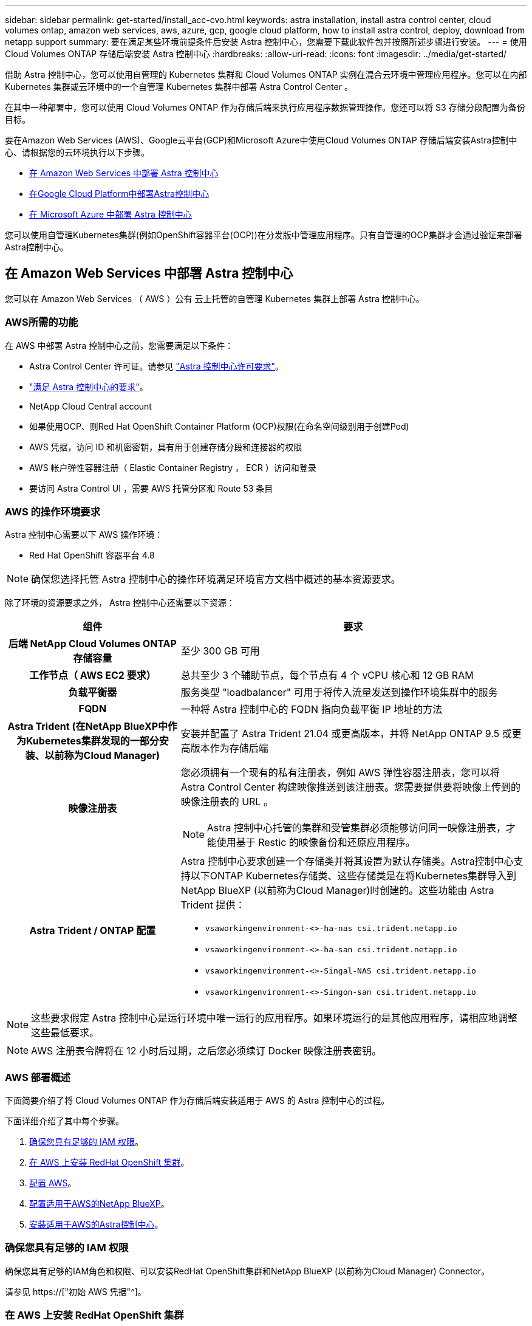 ---
sidebar: sidebar 
permalink: get-started/install_acc-cvo.html 
keywords: astra installation, install astra control center, cloud volumes ontap, amazon web services, aws, azure, gcp, google cloud platform, how to install astra control, deploy, download from netapp support 
summary: 要在满足某些环境前提条件后安装 Astra 控制中心，您需要下载此软件包并按照所述步骤进行安装。 
---
= 使用 Cloud Volumes ONTAP 存储后端安装 Astra 控制中心
:hardbreaks:
:allow-uri-read: 
:icons: font
:imagesdir: ../media/get-started/


[role="lead"]
借助 Astra 控制中心，您可以使用自管理的 Kubernetes 集群和 Cloud Volumes ONTAP 实例在混合云环境中管理应用程序。您可以在内部 Kubernetes 集群或云环境中的一个自管理 Kubernetes 集群中部署 Astra Control Center 。

在其中一种部署中，您可以使用 Cloud Volumes ONTAP 作为存储后端来执行应用程序数据管理操作。您还可以将 S3 存储分段配置为备份目标。

要在Amazon Web Services (AWS)、Google云平台(GCP)和Microsoft Azure中使用Cloud Volumes ONTAP 存储后端安装Astra控制中心、请根据您的云环境执行以下步骤。

* <<在 Amazon Web Services 中部署 Astra 控制中心>>
* <<在Google Cloud Platform中部署Astra控制中心>>
* <<在 Microsoft Azure 中部署 Astra 控制中心>>


您可以使用自管理Kubernetes集群(例如OpenShift容器平台(OCP))在分发版中管理应用程序。只有自管理的OCP集群才会通过验证来部署Astra控制中心。



== 在 Amazon Web Services 中部署 Astra 控制中心

您可以在 Amazon Web Services （ AWS ）公有 云上托管的自管理 Kubernetes 集群上部署 Astra 控制中心。



=== AWS所需的功能

在 AWS 中部署 Astra 控制中心之前，您需要满足以下条件：

* Astra Control Center 许可证。请参见 link:../get-started/requirements.html["Astra 控制中心许可要求"]。
* link:../get-started/requirements.html["满足 Astra 控制中心的要求"]。
* NetApp Cloud Central account
* 如果使用OCP、则Red Hat OpenShift Container Platform (OCP)权限(在命名空间级别用于创建Pod)
* AWS 凭据，访问 ID 和机密密钥，具有用于创建存储分段和连接器的权限
* AWS 帐户弹性容器注册（ Elastic Container Registry ， ECR ）访问和登录
* 要访问 Astra Control UI ，需要 AWS 托管分区和 Route 53 条目




=== AWS 的操作环境要求

Astra 控制中心需要以下 AWS 操作环境：

* Red Hat OpenShift 容器平台 4.8



NOTE: 确保您选择托管 Astra 控制中心的操作环境满足环境官方文档中概述的基本资源要求。

除了环境的资源要求之外， Astra 控制中心还需要以下资源：

[cols="1h,2a"]
|===
| 组件 | 要求 


| 后端 NetApp Cloud Volumes ONTAP 存储容量  a| 
至少 300 GB 可用



| 工作节点（ AWS EC2 要求）  a| 
总共至少 3 个辅助节点，每个节点有 4 个 vCPU 核心和 12 GB RAM



| 负载平衡器  a| 
服务类型 "loadbalancer" 可用于将传入流量发送到操作环境集群中的服务



| FQDN  a| 
一种将 Astra 控制中心的 FQDN 指向负载平衡 IP 地址的方法



| Astra Trident (在NetApp BlueXP中作为Kubernetes集群发现的一部分安装、以前称为Cloud Manager)  a| 
安装并配置了 Astra Trident 21.04 或更高版本，并将 NetApp ONTAP 9.5 或更高版本作为存储后端



| 映像注册表  a| 
您必须拥有一个现有的私有注册表，例如 AWS 弹性容器注册表，您可以将 Astra Control Center 构建映像推送到该注册表。您需要提供要将映像上传到的映像注册表的 URL 。


NOTE: Astra 控制中心托管的集群和受管集群必须能够访问同一映像注册表，才能使用基于 Restic 的映像备份和还原应用程序。



| Astra Trident / ONTAP 配置  a| 
Astra 控制中心要求创建一个存储类并将其设置为默认存储类。Astra控制中心支持以下ONTAP Kubernetes存储类、这些存储类是在将Kubernetes集群导入到NetApp BlueXP (以前称为Cloud Manager)时创建的。这些功能由 Astra Trident 提供：

* `vsaworkingenvironment-<>-ha-nas csi.trident.netapp.io`
* `vsaworkingenvironment-<>-ha-san csi.trident.netapp.io`
* `vsaworkingenvironment-<>-Singal-NAS csi.trident.netapp.io`
* `vsaworkingenvironment-<>-Singon-san csi.trident.netapp.io`


|===

NOTE: 这些要求假定 Astra 控制中心是运行环境中唯一运行的应用程序。如果环境运行的是其他应用程序，请相应地调整这些最低要求。


NOTE: AWS 注册表令牌将在 12 小时后过期，之后您必须续订 Docker 映像注册表密钥。



=== AWS 部署概述

下面简要介绍了将 Cloud Volumes ONTAP 作为存储后端安装适用于 AWS 的 Astra 控制中心的过程。

下面详细介绍了其中每个步骤。

. <<确保您具有足够的 IAM 权限>>。
. <<在 AWS 上安装 RedHat OpenShift 集群>>。
. <<配置 AWS>>。
. <<配置适用于AWS的NetApp BlueXP>>。
. <<安装适用于AWS的Astra控制中心>>。




=== 确保您具有足够的 IAM 权限

确保您具有足够的IAM角色和权限、可以安装RedHat OpenShift集群和NetApp BlueXP (以前称为Cloud Manager) Connector。

请参见 https://["初始 AWS 凭据"^]。



=== 在 AWS 上安装 RedHat OpenShift 集群

在 AWS 上安装 RedHat OpenShift 容器平台集群。

有关安装说明，请参见 https://["在 OpenShift 容器平台中的 AWS 上安装集群"^]。



=== 配置 AWS

接下来、将AWS配置为创建虚拟网络、设置EC2计算实例、创建AWS S3存储分段、创建弹性容器注册表(ECR)以托管Astra控制中心映像、并将这些映像推送到此注册表。

按照 AWS 文档完成以下步骤。请参见 https://["AWS 安装文档"^]。

. 创建AWS虚拟网络。
. 查看 EC2 计算实例。这可以是 AWS 中的裸机服务器或 VM 。
. 如果实例类型尚未与主节点和工作节点的 Astra 最低资源要求匹配，请更改 AWS 中的实例类型以满足 Astra 要求。请参见 link:../requirements.html["Astra 控制中心要求"]。
. 至少创建一个 AWS S3 存储分段来存储备份。
. 创建 AWS 弹性容器注册表（ ECR ）以托管所有 AccR 映像。
+

NOTE: 如果不创建ECR、则Astra控制中心无法从包含Cloud Volumes ONTAP 且具有AWS后端的集群访问监控数据。如果您尝试使用 Astra 控制中心发现和管理的集群没有 AWS ECR 访问权限，则会导致出现问题描述 。

. 将这些 Accc 映像推送到您定义的注册表。



NOTE: AWS 弹性容器注册表（ ECR ）令牌将在 12 小时后过期，并导致跨集群克隆操作失败。从为AWS配置的Cloud Volumes ONTAP 管理存储后端时会发生此问题描述。要更正此问题描述 ，请再次向 ECR 进行身份验证，并生成一个新密钥，以便成功恢复克隆操作。

以下是 AWS 部署示例：

image:acc-cvo-aws2.png["此图显示了采用Cloud Volumes ONTAP 部署的Astra控制中心示例"]



=== 配置适用于AWS的NetApp BlueXP

使用NetApp BlueXP (以前称为Cloud Manager)创建工作空间、向AWS添加连接器、创建工作环境并导入集群。

按照BlueXP文档完成以下步骤。请参见以下内容：

* https://["AWS 中的 Cloud Volumes ONTAP 入门"^]。
* https://["使用BlueXP在AWS中创建连接器"^]


.步骤
. 将凭据添加到BlueXP。
. 创建工作空间。
. 为 AWS 添加连接器。选择 AWS 作为提供程序。
. 为您的云环境创建一个工作环境。
+
.. 位置： "Amazon Web Services （ AWS ） "
.. 类型： Cloud Volumes ONTAP HA


. 导入 OpenShift 集群。集群将连接到您刚刚创建的工作环境。
+
.. 选择 * K8s* > * 集群列表 * > * 集群详细信息 * ，查看 NetApp 集群详细信息。
.. 请注意右上角的Asta三端版本。
.. 记下显示 NetApp 作为配置程序的 Cloud Volumes ONTAP 集群存储类。
+
此操作将导入 Red Hat OpenShift 集群并为其分配默认存储类。您可以选择存储类。Asta三项功能会在导入和发现过程中自动安装。



. 记下此Cloud Volumes ONTAP 部署中的所有永久性卷和卷。



TIP: Cloud Volumes ONTAP 可以作为单个节点运行，也可以在高可用性环境下运行。如果已启用 HA ，请记下在 AWS 中运行的 HA 状态和节点部署状态。



=== 安装适用于AWS的Astra控制中心

请遵循标准 link:../get-started/install_acc.html["Astra 控制中心安装说明"]。


NOTE: AWS使用通用S3存储分段类型。



== 在Google Cloud Platform中部署Astra控制中心

您可以在Google云平台(GCP)公有 云上托管的自管理Kubernetes集群上部署Astra控制中心。



=== GCP所需的功能

在GCP中部署Astra控制中心之前、您需要满足以下条件：

* Astra Control Center 许可证。请参见 link:../get-started/requirements.html["Astra 控制中心许可要求"]。
* link:../get-started/requirements.html["满足 Astra 控制中心的要求"]。
* NetApp Cloud Central account
* 如果使用的是OCP、则为Red Hat OpenShift Container Platform (OCP) 4.10
* 如果使用OCP、则Red Hat OpenShift Container Platform (OCP)权限(在命名空间级别用于创建Pod)
* GCP服务帐户、具有创建存储分段和连接器的权限




=== GCP的操作环境要求


NOTE: 确保您选择托管 Astra 控制中心的操作环境满足环境官方文档中概述的基本资源要求。

除了环境的资源要求之外， Astra 控制中心还需要以下资源：

[cols="1h,2a"]
|===
| 组件 | 要求 


| 后端 NetApp Cloud Volumes ONTAP 存储容量  a| 
至少 300 GB 可用



| 工作节点(GCP计算要求)  a| 
总共至少 3 个辅助节点，每个节点有 4 个 vCPU 核心和 12 GB RAM



| 负载平衡器  a| 
服务类型 "loadbalancer" 可用于将传入流量发送到操作环境集群中的服务



| FQDN (GCP DNS区域)  a| 
一种将 Astra 控制中心的 FQDN 指向负载平衡 IP 地址的方法



| Astra Trident (在NetApp BlueXP中作为Kubernetes集群发现的一部分安装、以前称为Cloud Manager)  a| 
安装并配置了 Astra Trident 21.04 或更高版本，并将 NetApp ONTAP 9.5 或更高版本作为存储后端



| 映像注册表  a| 
您必须具有现有的专用注册表、例如Google Container Registry、您可以将Astra Control Center构建映像推送到该注册表。您需要提供要将映像上传到的映像注册表的 URL 。


NOTE: 您需要启用匿名访问以提取要备份的 Restic 映像。



| Astra Trident / ONTAP 配置  a| 
Astra 控制中心要求创建一个存储类并将其设置为默认存储类。Astra控制中心支持在将ONTAP Kubernetes集群导入到NetApp BlueXP中时创建的以下Kubernetes存储类。这些功能由 Astra Trident 提供：

* `vsaworkingenvironment-<>-ha-nas csi.trident.netapp.io`
* `vsaworkingenvironment-<>-ha-san csi.trident.netapp.io`
* `vsaworkingenvironment-<>-Singal-NAS csi.trident.netapp.io`
* `vsaworkingenvironment-<>-Singon-san csi.trident.netapp.io`


|===

NOTE: 这些要求假定 Astra 控制中心是运行环境中唯一运行的应用程序。如果环境运行的是其他应用程序，请相应地调整这些最低要求。



=== GCP部署概述

下面概述了在GCP中将Cloud Volumes ONTAP 作为存储后端的自管理OCP集群上安装Astra控制中心的过程。

下面详细介绍了其中每个步骤。

. <<在GCP上安装RedHat OpenShift集群>>。
. <<创建GCP项目和虚拟私有云>>。
. <<确保您具有足够的 IAM 权限>>。
. <<配置GCP>>。
. <<为GCP配置NetApp BlueXP>>。
. <<安装适用于GCP的Astra控制中心>>。




=== 在GCP上安装RedHat OpenShift集群

第一步是在GCP上安装RedHat OpenShift集群。

有关安装说明，请参见以下内容：

* https://["在GCP中安装OpenShift集群"^]
* https://["创建GCP服务帐户"^]




=== 创建GCP项目和虚拟私有云

至少创建一个GCP项目和虚拟私有云(Virtual Private Cloud、VPC)。


NOTE: OpenShift 可能会创建自己的资源组。此外、您还应定义GCP VPC。请参见 OpenShift 文档。

您可能需要创建平台集群资源组和目标应用程序 OpenShift 集群资源组。



=== 确保您具有足够的 IAM 权限

确保您具有足够的IAM角色和权限、可以安装RedHat OpenShift集群和NetApp BlueXP (以前称为Cloud Manager) Connector。

请参见 https://["初始GCP凭据和权限"^]。



=== 配置GCP

接下来、将GCP配置为创建VPC、设置计算实例、创建Google Cloud Object Storage、创建用于托管Astra控制中心映像的Google Container Register并将这些映像推送到此注册表。

按照GCP文档完成以下步骤。请参见在GCP中安装OpenShift集群。

. 在GCP中创建一个GCP项目和VPC、该项目和VPC计划用于具有CVO后端的OCP集群。
. 查看计算实例。此服务器可以是GCP中的裸机服务器或VM。
. 如果实例类型尚未与主节点和工作节点的Astra最低资源要求匹配、请在GCP中更改实例类型以满足Astra要求。请参见 link:../get-started/requirements.html["Astra 控制中心要求"]。
. 至少创建一个GCP Cloud Storage Bucket以存储备份。
. 创建存储分段访问所需的密钥。
. 创建Google容器注册表以托管所有Astra控制中心映像。
. 为所有Astra控制中心映像设置用于Docker推/拉的Google容器注册表访问权限。
+
示例：输入以下脚本可将Accc映像推送到此注册表：

+
[listing]
----
gcloud auth activate-service-account <service account email address>
--key-file=<GCP Service Account JSON file>
----
+
此脚本需要一个Astra控制中心清单文件以及您的Google映像注册表位置。

+
示例

+
[listing]
----
manifestfile=astra-control-center-<version>.manifest
GCP_CR_REGISTRY=<target image repository>
ASTRA_REGISTRY=<source ACC image repository>

while IFS= read -r image; do
    echo "image: $ASTRA_REGISTRY/$image $GCP_CR_REGISTRY/$image"
    root_image=${image%:*}
    echo $root_image
    docker pull $ASTRA_REGISTRY/$image
    docker tag $ASTRA_REGISTRY/$image $GCP_CR_REGISTRY/$image
    docker push $GCP_CR_REGISTRY/$image
done < astra-control-center-22.04.41.manifest
----
. 设置 DNS 区域。




=== 为GCP配置NetApp BlueXP

使用NetApp BlueXP (以前称为Cloud Manager)创建工作空间、向GCP添加连接器、创建工作环境并导入集群。

按照BlueXP文档完成以下步骤。请参见 https://["GCP中的Cloud Volumes ONTAP 入门"^]。

.开始之前
* 使用所需的IAM权限和角色访问GCP服务帐户


.步骤
. 将凭据添加到BlueXP。请参见 https://["正在添加GCP帐户"^]。
. 为GCP添加一个连接器。
+
.. 选择"GCP"作为提供程序。
.. 输入GCP凭据。请参见 https://["从BlueXP在GCP中创建连接器"^]。
.. 确保连接器正在运行，然后切换到该连接器。


. 为您的云环境创建一个工作环境。
+
.. 位置："GCP"
.. 类型： Cloud Volumes ONTAP HA


. 导入 OpenShift 集群。集群将连接到您刚刚创建的工作环境。
+
.. 选择 * K8s* > * 集群列表 * > * 集群详细信息 * ，查看 NetApp 集群详细信息。
.. 在右上角，记下 Trident 版本。
.. 记下显示为"netapp"作为配置程序的Cloud Volumes ONTAP 集群存储类。
+
此操作将导入 Red Hat OpenShift 集群并为其分配默认存储类。您可以选择存储类。Asta三项功能会在导入和发现过程中自动安装。



. 记下此Cloud Volumes ONTAP 部署中的所有永久性卷和卷。



TIP: Cloud Volumes ONTAP 可以作为单个节点运行、也可以在高可用性(HA)中运行。如果已启用HA、请记下在GCP中运行的HA状态和节点部署状态。



=== 安装适用于GCP的Astra控制中心

请遵循标准 link:../get-started/install_acc.html["Astra 控制中心安装说明"]。


NOTE: GCP使用通用S3存储分段类型。

. 生成Docker密钥以提取用于Astra控制中心安装的映像：
+
[listing]
----
kubectl create secret docker-registry <secret name> --docker-server=<Registry location> --docker-username=_json_key --docker-password="$(cat <GCP Service Account JSON file>)" --namespace=pcloud
----




== 在 Microsoft Azure 中部署 Astra 控制中心

您可以在 Microsoft Azure 公有 云上托管的自管理 Kubernetes 集群上部署 Astra 控制中心。



=== Azure所需的功能

在 Azure 中部署 Astra 控制中心之前，您需要满足以下条件：

* Astra Control Center 许可证。请参见 link:../get-started/requirements.html["Astra 控制中心许可要求"]。
* link:../get-started/requirements.html["满足 Astra 控制中心的要求"]。
* NetApp Cloud Central account
* 如果使用的是OCP、则为Red Hat OpenShift Container Platform (OCP) 4.8
* 如果使用OCP、则Red Hat OpenShift Container Platform (OCP)权限(在命名空间级别用于创建Pod)
* 具有用于创建存储分段和连接器的权限的 Azure 凭据




=== Azure 的操作环境要求

确保您选择托管 Astra 控制中心的操作环境满足环境官方文档中概述的基本资源要求。

除了环境的资源要求之外， Astra 控制中心还需要以下资源：

请参见 link:../get-started/requirements.html["Astra 控制中心运营环境要求"]。

[cols="1h,2a"]
|===
| 组件 | 要求 


| 后端 NetApp Cloud Volumes ONTAP 存储容量  a| 
至少 300 GB 可用



| 员工节点（ Azure 计算要求）  a| 
总共至少 3 个辅助节点，每个节点有 4 个 vCPU 核心和 12 GB RAM



| 负载平衡器  a| 
服务类型 "loadbalancer" 可用于将传入流量发送到操作环境集群中的服务



| FQDN （ Azure DNS 区域）  a| 
一种将 Astra 控制中心的 FQDN 指向负载平衡 IP 地址的方法



| Astra Trident (在NetApp BlueXP中作为Kubernetes集群发现的一部分安装)  a| 
安装和配置的 Astra Trident 21.04 或更高版本以及 NetApp ONTAP 9.5 或更高版本将用作存储后端



| 映像注册表  a| 
您必须具有一个现有的专用注册表，例如 Azure 容器注册表（ ACR ），您可以将 Astra Control Center 构建映像推送到该注册表。您需要提供要将映像上传到的映像注册表的 URL 。


NOTE: 您需要启用匿名访问以提取要备份的 Restic 映像。



| Astra Trident / ONTAP 配置  a| 
Astra 控制中心要求创建一个存储类并将其设置为默认存储类。Astra控制中心支持在将ONTAP Kubernetes集群导入到NetApp BlueXP中时创建的以下Kubernetes存储类。这些功能由 Astra Trident 提供：

* `vsaworkingenvironment-<>-ha-nas csi.trident.netapp.io`
* `vsaworkingenvironment-<>-ha-san csi.trident.netapp.io`
* `vsaworkingenvironment-<>-Singal-NAS csi.trident.netapp.io`
* `vsaworkingenvironment-<>-Singon-san csi.trident.netapp.io`


|===

NOTE: 这些要求假定 Astra 控制中心是运行环境中唯一运行的应用程序。如果环境运行的是其他应用程序，请相应地调整这些最低要求。



=== Azure 部署概述

下面简要介绍了适用于 Azure 的 Astra 控制中心的安装过程。

下面详细介绍了其中每个步骤。

. <<在 Azure 上安装 RedHat OpenShift 集群>>。
. <<创建 Azure 资源组>>。
. <<确保您具有足够的 IAM 权限>>。
. <<配置 Azure>>。
. <<为Azure配置NetApp BlueXP (以前称为Cloud Manager)>>。
. <<安装和配置适用于Azure的Astra控制中心>>。




=== 在 Azure 上安装 RedHat OpenShift 集群

第一步是在 Azure 上安装 RedHat OpenShift 集群。

有关安装说明，请参见以下内容：

* https://["在 Azure 上安装 OpenShift 集群"^]。
* https://["安装 Azure 帐户"^]。




=== 创建 Azure 资源组

至少创建一个 Azure 资源组。


NOTE: OpenShift 可能会创建自己的资源组。除了这些之外，您还应定义 Azure 资源组。请参见 OpenShift 文档。

您可能需要创建平台集群资源组和目标应用程序 OpenShift 集群资源组。



=== 确保您具有足够的 IAM 权限

确保您具有足够的IAM角色和权限、可以安装RedHat OpenShift集群和NetApp BlueXP Connector。

请参见 https://["Azure 凭据和权限"^]。



=== 配置 Azure

接下来、将Azure配置为创建虚拟网络、设置计算实例、创建Azure Blob容器、创建Azure容器注册表(ACR)以托管Astra控制中心映像、并将这些映像推送到此注册表。

按照 Azure 文档完成以下步骤。请参见 https://["在 Azure 上安装 OpenShift 集群"^]。

. 创建Azure虚拟网络。
. 查看计算实例。这可以是 Azure 中的裸机服务器或 VM 。
. 如果实例类型尚未与主节点和工作节点的 Astra 最低资源要求匹配，请在 Azure 中更改实例类型以满足 Astra 要求。请参见 link:../get-started/requirements.html["Astra 控制中心要求"]。
. 至少创建一个Azure Blob容器以存储备份。
. 创建存储帐户。您需要一个存储帐户来创建要用作 Astra 控制中心分段的容器。
. 创建存储分段访问所需的密钥。
. 创建 Azure 容器注册表（ ACR ）以托管所有 Astra 控制中心映像。
. 为 Docker 推送 / 拉所有 Astra 控制中心映像设置 ACR 访问。
. 输入以下脚本，将 Accc 映像推送到此注册表：
+
[listing]
----
az acr login -n <AZ ACR URL/Location>
This script requires ACC manifest file and your Azure ACR location.
----
+
* 示例 * ：

+
[listing]
----
manifestfile=astra-control-center-<version>.manifest
AZ_ACR_REGISTRY=<target image repository>
ASTRA_REGISTRY=<source ACC image repository>

while IFS= read -r image; do
    echo "image: $ASTRA_REGISTRY/$image $AZ_ACR_REGISTRY/$image"
    root_image=${image%:*}
    echo $root_image
    docker pull $ASTRA_REGISTRY/$image
    docker tag $ASTRA_REGISTRY/$image $AZ_ACR_REGISTRYY/$image
    docker push $AZ_ACR_REGISTRY/$image
done < astra-control-center-22.04.41.manifest
----
. 设置 DNS 区域。




=== 为Azure配置NetApp BlueXP (以前称为Cloud Manager)

使用BlueXP (以前称为Cloud Manager)创建工作空间、向Azure添加连接器、创建工作环境并导入集群。

按照BlueXP文档完成以下步骤。请参见 https://["Azure中的BlueXP入门"^]。

.开始之前
使用所需的 IAM 权限和角色访问 Azure 帐户

.步骤
. 将凭据添加到BlueXP。
. 添加适用于 Azure 的连接器。请参见 https://["BlueXP策略"^]。
+
.. 选择 * Azure * 作为提供程序。
.. 输入 Azure 凭据，包括应用程序 ID ，客户端密钥和目录（租户） ID 。
+
请参见 https://["从BlueXPr.在Azure中创建连接器"^]。



. 确保连接器正在运行，然后切换到该连接器。
+
image:acc-cvo-azure-connectors.png["此图显示了BlueXP中的连接器"]

. 为您的云环境创建一个工作环境。
+
.. 位置： "Microsoft Azure" 。
.. 键入： Cloud Volumes ONTAP HA 。


+
image:acc-cvo-azure-working-environment.png["此图显示了BlueXP中的工作环境位置"]

. 导入 OpenShift 集群。集群将连接到您刚刚创建的工作环境。
+
.. 选择 * K8s* > * 集群列表 * > * 集群详细信息 * ，查看 NetApp 集群详细信息。
+
image:acc-cvo-azure-connected.png["此图显示了BlueXP中已导入的集群"]

.. 请注意右上角的Asta三端版本。
.. 记下显示 NetApp 作为配置程序的 Cloud Volumes ONTAP 集群存储类。


+
此操作将导入 Red Hat OpenShift 集群并分配默认存储类。您可以选择存储类。Asta三项功能会在导入和发现过程中自动安装。

. 记下此Cloud Volumes ONTAP 部署中的所有永久性卷和卷。
. Cloud Volumes ONTAP 可以作为单个节点运行，也可以在高可用性环境下运行。如果已启用 HA ，请记下在 Azure 中运行的 HA 状态和节点部署状态。




=== 安装和配置适用于Azure的Astra控制中心

按照标准安装 Astra 控制中心 link:../get-started/install_acc.html["安装说明"]。

使用 Astra 控制中心添加 Azure 存储分段。请参见 link:../get-started/setup_overview.html["设置 Astra 控制中心并添加存储分段"]。
